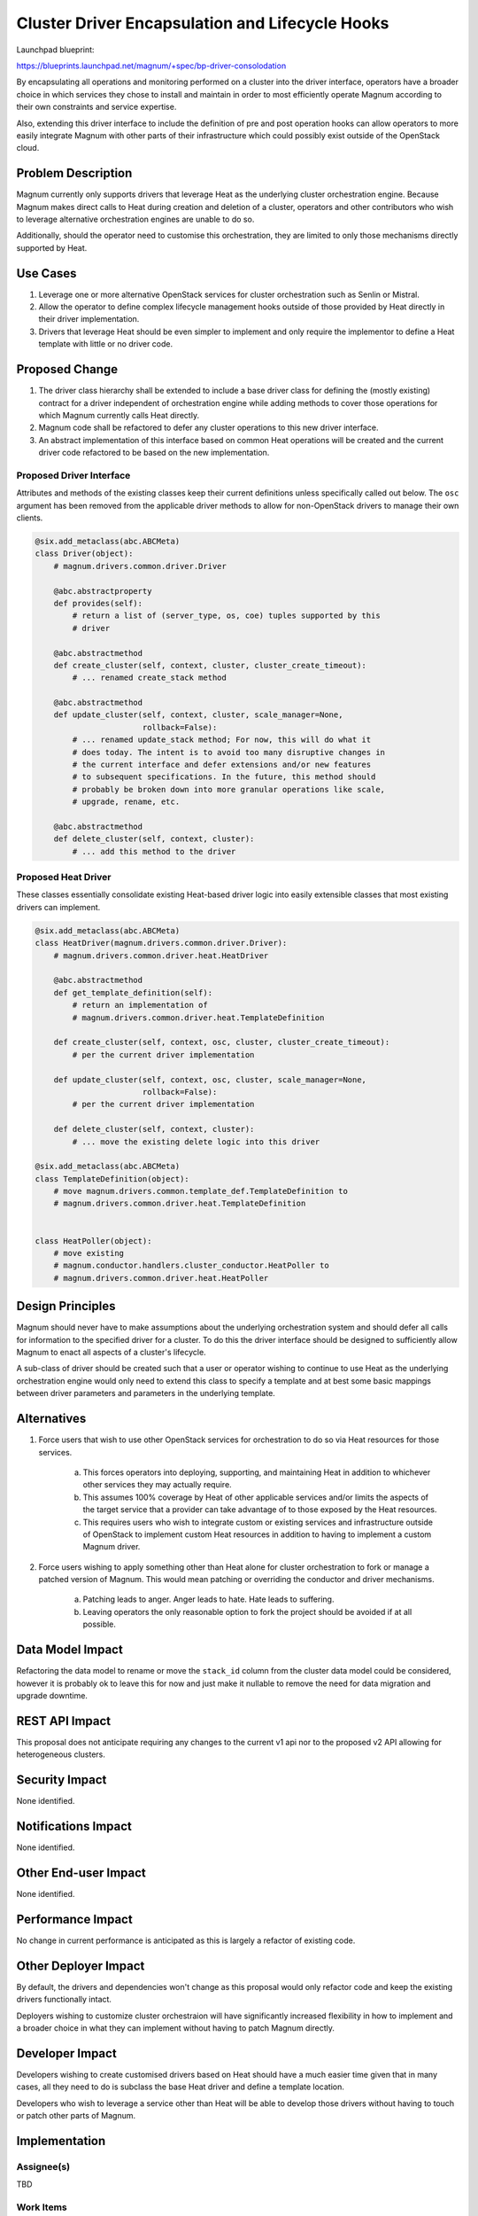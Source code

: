 ..
 This work is licensed under a Creative Commons Attribution 3.0 Unported
 License.

 http://creativecommons.org/licenses/by/3.0/legalcode

================================================
Cluster Driver Encapsulation and Lifecycle Hooks
================================================

Launchpad blueprint:

https://blueprints.launchpad.net/magnum/+spec/bp-driver-consolodation

By encapsulating all operations and monitoring performed on a cluster into the
driver interface, operators have a broader choice in which services they chose
to install and maintain in order to most efficiently operate Magnum according
to their own constraints and service expertise.

Also, extending this driver interface to include the definition of pre and post
operation hooks can allow operators to more easily integrate Magnum with other
parts of their infrastructure which could possibly exist outside of the
OpenStack cloud.

Problem Description
===================

Magnum currently only supports drivers that leverage Heat as the underlying
cluster orchestration engine. Because Magnum makes direct calls to Heat during
creation and deletion of a cluster, operators and other contributors who wish
to leverage alternative orchestration engines are unable to do so.

Additionally, should the operator need to customise this orchestration, they
are limited to only those mechanisms directly supported by Heat.

Use Cases
=========

1. Leverage one or more alternative OpenStack services for cluster
   orchestration such as Senlin or Mistral.

2. Allow the operator to define complex lifecycle management hooks outside of
   those provided by Heat directly in their driver implementation.

3. Drivers that leverage Heat should be even simpler to implement and only
   require the implementor to define a Heat template with little or no driver
   code.

Proposed Change
===============

1. The driver class hierarchy shall be extended to include a base driver class
   for defining the (mostly existing) contract for a driver independent of
   orchestration engine while adding methods to cover those operations for
   which Magnum currently calls Heat directly.

2. Magnum code shall be refactored to defer any cluster operations to this new
   driver interface.

3. An abstract implementation of this interface based on common Heat operations
   will be created and the current driver code refactored to be based on the
   new implementation.

Proposed Driver Interface
-------------------------
Attributes and methods of the existing classes keep their current definitions
unless specifically called out below. The ``osc`` argument has been removed
from the applicable driver methods to allow for non-OpenStack drivers to manage
their own clients.

.. code-block:: python

    @six.add_metaclass(abc.ABCMeta)
    class Driver(object):
        # magnum.drivers.common.driver.Driver

        @abc.abstractproperty
        def provides(self):
            # return a list of (server_type, os, coe) tuples supported by this
            # driver

        @abc.abstractmethod
        def create_cluster(self, context, cluster, cluster_create_timeout):
            # ... renamed create_stack method

        @abc.abstractmethod
        def update_cluster(self, context, cluster, scale_manager=None,
                           rollback=False):
            # ... renamed update_stack method; For now, this will do what it
            # does today. The intent is to avoid too many disruptive changes in
            # the current interface and defer extensions and/or new features
            # to subsequent specifications. In the future, this method should
            # probably be broken down into more granular operations like scale,
            # upgrade, rename, etc.

        @abc.abstractmethod
        def delete_cluster(self, context, cluster):
            # ... add this method to the driver

Proposed Heat Driver
--------------------
These classes essentially consolidate existing Heat-based driver logic into
easily extensible classes that most existing drivers can implement.

.. code-block:: python

    @six.add_metaclass(abc.ABCMeta)
    class HeatDriver(magnum.drivers.common.driver.Driver):
        # magnum.drivers.common.driver.heat.HeatDriver

        @abc.abstractmethod
        def get_template_definition(self):
            # return an implementation of
            # magnum.drivers.common.driver.heat.TemplateDefinition

        def create_cluster(self, context, osc, cluster, cluster_create_timeout):
            # per the current driver implementation

        def update_cluster(self, context, osc, cluster, scale_manager=None,
                           rollback=False):
            # per the current driver implementation

        def delete_cluster(self, context, cluster):
            # ... move the existing delete logic into this driver

    @six.add_metaclass(abc.ABCMeta)
    class TemplateDefinition(object):
        # move magnum.drivers.common.template_def.TemplateDefinition to
        # magnum.drivers.common.driver.heat.TemplateDefinition


    class HeatPoller(object):
        # move existing
        # magnum.conductor.handlers.cluster_conductor.HeatPoller to
        # magnum.drivers.common.driver.heat.HeatPoller

Design Principles
=================

Magnum should never have to make assumptions about the underlying orchestration
system and should defer all calls for information to the specified driver for a
cluster. To do this the driver interface should be designed to sufficiently
allow Magnum to enact all aspects of a cluster's lifecycle.

A sub-class of driver should be created such that a user or operator wishing to
continue to use Heat as the underlying orchestration engine would only need to
extend this class to specify a template and at best some basic mappings between
driver parameters and parameters in the underlying template.

Alternatives
============

1. Force users that wish to use other OpenStack services for orchestration to
   do so via Heat resources for those services.

       a. This forces operators into deploying, supporting, and maintaining
          Heat in addition to whichever other services they may actually
          require.

       b. This assumes 100% coverage by Heat of other applicable services and/or
          limits the aspects of the target service that a provider can take
          advantage of to those exposed by the Heat resources.

       c. This requires users who wish to integrate custom or existing services
          and infrastructure outside of OpenStack to implement custom Heat
          resources in addition to having to implement a custom Magnum driver.

2. Force users wishing to apply something other than Heat alone for cluster
   orchestration to fork or manage a patched version of Magnum. This would mean
   patching or overriding the conductor and driver mechanisms.

       a. Patching leads to anger. Anger leads to hate. Hate leads to
          suffering.

       b. Leaving operators the only reasonable option to fork the project
          should be avoided if at all possible.

Data Model Impact
=================

Refactoring the data model to rename or move the ``stack_id`` column from the
cluster data model could be considered, however it is probably ok to leave this
for now and just make it nullable to remove the need for data migration and
upgrade downtime.

REST API Impact
===============

This proposal does not anticipate requiring any changes to the current v1 api
nor to the proposed v2 API allowing for heterogeneous clusters.

Security Impact
===============

None identified.

Notifications Impact
====================

None identified.

Other End-user Impact
=====================

None identified.

Performance Impact
==================

No change in current performance is anticipated as this is largely a refactor
of existing code.

Other Deployer Impact
=====================

By default, the drivers and dependencies won't change as this proposal would
only refactor code and keep the existing drivers functionally intact.

Deployers wishing to customize cluster orchestraion will have significantly
increased flexibility in how to implement and a broader choice in what they can
implement without having to patch Magnum directly.

Developer Impact
================

Developers wishing to create customised drivers based on Heat should have a
much easier time given that in many cases, all they need to do is subclass the
base Heat driver and define a template location.

Developers who wish to leverage a service other than Heat will be able to
develop those drivers without having to touch or patch other parts of Magnum.

Implementation
==============

Assignee(s)
-----------

TBD

Work Items
----------

1. Refactor current driver code into an abstract Driver class that defines a
   driver's contract

2. Create a base HeatDriver class that implements most common methods for
   leveraging Heat for cluster operations independent of a specific template

3. Identify and refactor references to the template_def object in favor of new
   driver methods

4. Refactor the current drivers to leverage the generic Heat driver

5. Refactor Magnum code to defer all orchestration operations to the driver


Dependencies
============

None identified.

Testing
=======

1. Add unit tests to validate each new class in the driver hierarchy

2. All other functional unit tests should pass without modification.

Documentation Impact
====================

1. The cluster drivers section of the users guide will need to be updated to
   include both the new interface as well as implementing a driver via the Heat
   interface.
   (http://docs.openstack.org/developer/magnum/userguide.html#cluster-drivers)

2. The documentation will need to make it clear that existing diagnostic
   techniques apply to Heat-based drivers, and that other driver types will
   have a driver-specific troubleshooting process.

References
==========

None identified.
